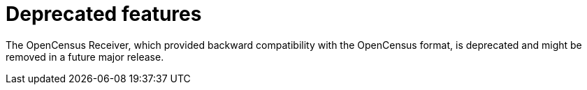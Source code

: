 // Module included in the following assemblies:
//
// * observability/otel/otel-rn.adoc

:_mod-docs-content-type: REFERENCE
[id="deprecated-features_{context}"]
= Deprecated features

The OpenCensus Receiver, which provided backward compatibility with the OpenCensus format, is deprecated and might be removed in a future major release.
